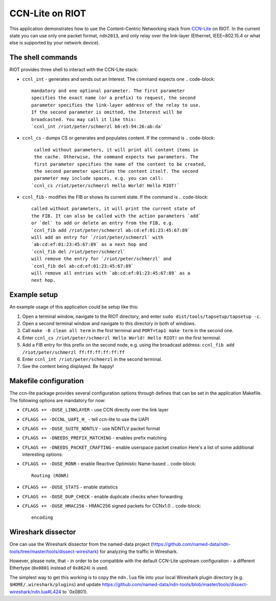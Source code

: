 CCN-Lite on RIOT
################

This application demonstrates how to use the Content-Centric Networking stack
from `CCN-Lite <http://www.ccn-lite.net/>`_ on RIOT. In the current state you can
use only one packet format, ``ndn2013``\ , and only relay over the link-layer
(Ethernet, IEEE~802.15.4 or what else is supported by your network device).

The shell commands
------------------

RIOT provides three shell to interact with the CCN-Lite stack:


* ``ccnl_int``  - generates and sends out an Interest. The command expects one
  .. code-block::

               mandatory and one optional parameter. The first parameter
               specifies the exact name (or a prefix) to request, the second
               parameter specifies the link-layer address of the relay to use.
               If the second parameter is omitted, the Interest will be
               broadcasted. You may call it like this:
               `ccnl_int /riot/peter/schmerzl b6:e5:94:26:ab:da`

* ``ccnl_cs``   - dumps CS or generates and populates content. If the command is
  .. code-block::

               called without parameters, it will print all content items in
               the cache. Otherwise, the command expects two parameters. The
               first parameter specifies the name of the content to be created,
               the second parameter specifies the content itself. The second
               parameter may include spaces, e.g. you can call:
              `ccnl_cs /riot/peter/schmerzl Hello World! Hello RIOT!`

* ``ccnl_fib``  - modifies the FIB or shows its current state. If the command is
  .. code-block::

               called without parameters, it will print the current state of
               the FIB. It can also be called with the action parameters `add`
               or `del` to add or delete an entry from the FIB, e.g.
               `ccnl_fib add /riot/peter/schmerzl ab:cd:ef:01:23:45:67:89`
               will add an entry for `/riot/peter/schmerzl` with
               `ab:cd:ef:01:23:45:67:89` as a next hop and
               `ccnl_fib del /riot/peter/schmerzl`
               will remove the entry for `/riot/peter/schmerzl` and
               `ccnl_fib del ab:cd:ef:01:23:45:67:89`
               will remove all entries with `ab:cd:ef:01:23:45:67:89` as a
               next hop.

Example setup
-------------

An example usage of this application could be setup like this:


#. Open a terminal window, navigate to the RIOT directory, and enter
   ``sudo dist/tools/tapsetup/tapsetup -c``.
#. Open a second terminal window and navigate to this directory in both of
   windows.
#. Call ``make -B clean all term`` in the first terminal and ``PORT=tap1 make
   term`` in the second one.
#. Enter ``ccnl_cs /riot/peter/schmerzl Hello World! Hello RIOT!`` on the first
   terminal.
#. Add a FIB entry for this prefix on the second node, e.g. using the broadcast
   address: ``ccnl_fib add /riot/peter/schmerzl ff:ff:ff:ff:ff:ff``
#. Enter ``ccnl_int /riot/peter/schmerzl`` in the second terminal.
#. See the content being displayed. Be happy!

Makefile configuration
----------------------

The ccn-lite package provides several configuration options through defines
that can be set in the application Makefile. The following options are
mandatory for now:


* ``CFLAGS += -DUSE_LINKLAYER``         - use CCN directly over the link layer
* ``CFLAGS += -DCCNL_UAPI_H_``          - tell ccn-lite to use the UAPI
* ``CFLAGS += -DUSE_SUITE_NDNTLV``      - use NDNTLV packet format
* ``CFLAGS += -DNEEDS_PREFIX_MATCHING`` - enables prefix matching
* ``CFLAGS += -DNEEDS_PACKET_CRAFTING`` - enable userspace packet creation
  Here's a list of some additional interesting options:
* ``CFLAGS += -DUSE_RONR``              - enable Reactive Optimistic Name-based
  .. code-block::

                                       Routing (RONR)

* ``CFLAGS += -DUSE_STATS``             - enable statistics
* ``CFLAGS += -DUSE_DUP_CHECK``         - enable duplicate checks when forwarding
* ``CFLAGS += -DUSE_HMAC256``             - HMAC256 signed packets for CCNx1.0
  .. code-block::

                                       encoding

Wireshark dissector
-------------------

One can use the Wireshark dissector from the named-data project
(https://github.com/named-data/ndn-tools/tree/master/tools/dissect-wireshark)
for analyzing the traffic in Wireshark.

However, please note, that - in order to be compatible with the default
CCN-Lite upstream configuration - a different Ethertype (\ ``0x0801`` instead of
``0x8624``\ ) is used.

The simplest way to get this working is to copy the ``ndn.lua`` file into your
local Wireshark plugin directory (e.g. ``$HOME/.wireshark/plugins``\ ) and update
https://github.com/named-data/ndn-tools/blob/master/tools/dissect-wireshark/ndn.lua#L424
to `0x0801).
